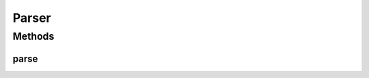 Parser
======

.. java:package:: kr.co.shineware.nlp.komoran.core.model
   :noindex:

.. java:type:: public interface Parser

Methods
-------
parse
^^^^^

.. java:method::  void parse()
   :outertype: Parser

